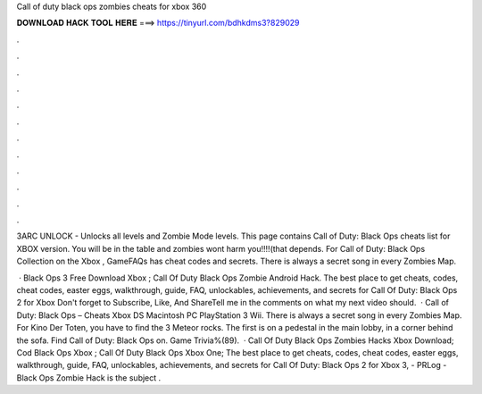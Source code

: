 Call of duty black ops zombies cheats for xbox 360



𝐃𝐎𝐖𝐍𝐋𝐎𝐀𝐃 𝐇𝐀𝐂𝐊 𝐓𝐎𝐎𝐋 𝐇𝐄𝐑𝐄 ===> https://tinyurl.com/bdhkdms3?829029



.



.



.



.



.



.



.



.



.



.



.



.

3ARC UNLOCK - Unlocks all levels and Zombie Mode levels. This page contains Call of Duty: Black Ops cheats list for XBOX version. You will be in the table and zombies wont harm you!!!!(that depends. For Call of Duty: Black Ops Collection on the Xbox , GameFAQs has cheat codes and secrets. There is always a secret song in every Zombies Map.

 · Black Ops 3 Free Download Xbox ; Call Of Duty Black Ops Zombie Android Hack. The best place to get cheats, codes, cheat codes, easter eggs, walkthrough, guide, FAQ, unlockables, achievements, and secrets for Call Of Duty: Black Ops 2 for Xbox Don't forget to Subscribe, Like, And ShareTell me in the comments on what my next video should.  · Call of Duty: Black Ops – Cheats Xbox DS Macintosh PC PlayStation 3 Wii. There is always a secret song in every Zombies Map. For Kino Der Toten, you have to find the 3 Meteor rocks. The first is on a pedestal in the main lobby, in a corner behind the sofa. Find Call of Duty: Black Ops on. Game Trivia%(89).  · Call Of Duty Black Ops Zombies Hacks Xbox Download; Cod Black Ops Xbox ; Call Of Duty Black Ops Xbox One; The best place to get cheats, codes, cheat codes, easter eggs, walkthrough, guide, FAQ, unlockables, achievements, and secrets for Call Of Duty: Black Ops 2 for Xbox 3, - PRLog - Black Ops Zombie Hack is the subject .
